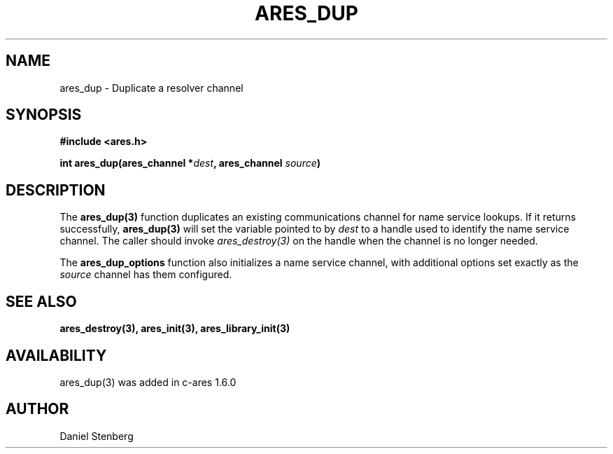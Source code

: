 .\" $Id$
.\"
.\" Copyright (C) 2004-2009 by Daniel Stenberg
.\"
.\" Permission to use, copy, modify, and distribute this
.\" software and its documentation for any purpose and without
.\" fee is hereby granted, provided that the above copyright
.\" notice appear in all copies and that both that copyright
.\" notice and this permission notice appear in supporting
.\" documentation, and that the name of M.I.T. not be used in
.\" advertising or publicity pertaining to distribution of the
.\" software without specific, written prior permission.
.\" M.I.T. makes no representations about the suitability of
.\" this software for any purpose.  It is provided "as is"
.\" without express or implied warranty.
.\"
.TH ARES_DUP 3 "26 May 2009"
.SH NAME
ares_dup \- Duplicate a resolver channel
.SH SYNOPSIS
.nf
.B #include <ares.h>
.PP
.B int ares_dup(ares_channel *\fIdest\fP, ares_channel \fIsource\fP)
.fi
.SH DESCRIPTION
The \fBares_dup(3)\fP function duplicates an existing communications channel
for name service lookups.  If it returns successfully, \fBares_dup(3)\fP will
set the variable pointed to by \fIdest\fP to a handle used to identify the
name service channel.  The caller should invoke \fIares_destroy(3)\fP on the
handle when the channel is no longer needed.

The \fBares_dup_options\fP function also initializes a name service channel,
with additional options set exactly as the \fIsource\fP channel has them
configured.
.SH SEE ALSO
.BR ares_destroy(3),
.BR ares_init(3),
.BR ares_library_init(3)
.SH AVAILABILITY
ares_dup(3) was added in c-ares 1.6.0
.SH AUTHOR
Daniel Stenberg

